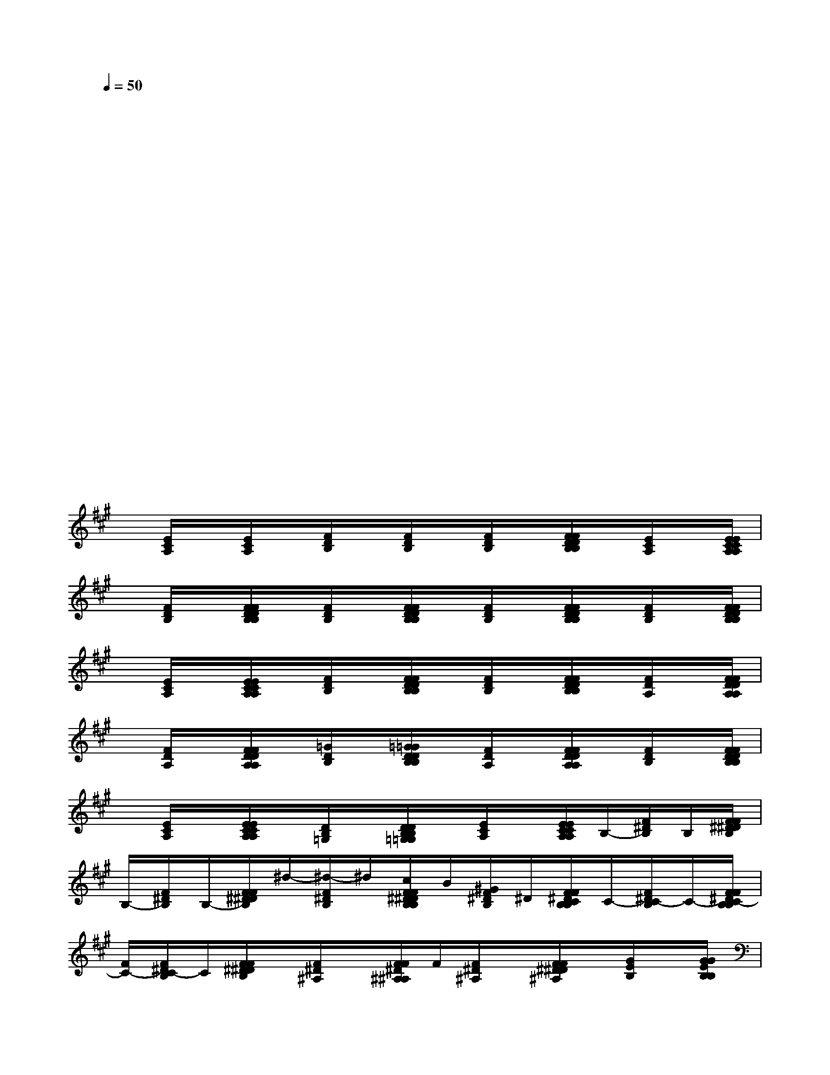 X:1
T:
M:4/4
L:1/8
Q:1/4=50
K:A%3sharps
V:1
x4x/2x/2x/2x/2x/2x/2x/2x/2|
x/2x/2x/2x/2x/2x/2x/2x/2x/2x/2x/2x/2x/2x/2x/2x/2|
x/2x/2x/2x/2x/2x/2x/2x/2x/2x/2x/2x/2x/2x/2x/2x/2|
x/2x/2x/2x/2x/2x/2x/2x/2x/2x/2x/2x/2x/2x/2x/2x/2|
x/2x/2x/2x/2x/2x/2x/2x/2x/2x/2x/2x/2x/2x/2x/2x/2|
x/2x/2x/2x/2x/2x/2x/2x/2x/2x/2x/2x/2x/2x/2x/2x/2|
x/2x/2x/2x/2x/2x/2x/2x/2x/2x/2x/2x/2x/2x/2x/2x/2|
x/2x/2x/2x/2x/2x/2x/2x/2x/2x/2x/2x/2x/2x/2x/2x/2|
x/2[E/2C/2A,/2]x/2[E/2C/2A,/2]x/2[F/2D/2B,/2]x/2[F/2D/2B,/2]x/2[F/2D/2B,/2]x/2[F/2F/2D/2D/2B,/2B,/2]x/2[E/2C/2A,/2]x/2[E/2E/2C/2C/2A,/2A,/2]|
x/2[F/2D/2B,/2]x/2[F/2F/2D/2D/2B,/2B,/2]x/2[F/2D/2B,/2]x/2[F/2F/2D/2D/2B,/2B,/2]x/2[F/2D/2B,/2]x/2[F/2F/2D/2D/2B,/2B,/2]x/2[F/2D/2B,/2]x/2[F/2F/2D/2D/2B,/2B,/2]|
x/2[E/2C/2A,/2]x/2[E/2E/2C/2C/2A,/2A,/2]x/2[F/2D/2B,/2]x/2[F/2F/2D/2D/2B,/2B,/2]x/2[F/2D/2B,/2]x/2[F/2F/2D/2D/2B,/2B,/2]x/2[F/2D/2A,/2]x/2[F/2F/2D/2D/2A,/2A,/2]|
x/2[F/2D/2A,/2]x/2[F/2F/2D/2D/2A,/2A,/2]x/2[=G/2D/2B,/2]x/2[=G/2=G/2D/2D/2B,/2B,/2]x/2[F/2D/2A,/2]x/2[F/2F/2D/2D/2A,/2A,/2]x/2[F/2D/2B,/2]x/2[F/2F/2D/2D/2B,/2B,/2]|
x/2[E/2C/2A,/2]x/2[E/2E/2C/2C/2A,/2A,/2]x/2[D/2B,/2=G,/2]x/2[D/2D/2B,/2B,/2=G,/2=G,/2]x/2[E/2C/2A,/2]x/2[E/2E/2C/2C/2A,/2A,/2]B,/2-[F/2^D/2B,/2]B,/2[F/2F/2^D/2^D/2B,/2]|
B,/2-[F/2^D/2B,/2]B,/2-[F/2F/2^D/2^D/2B,/2]^d/2-[^d/2-F/2^D/2B,/2]^d/2[c/2F/2F/2^D/2^D/2B,/2B,/2]B/2[^G/2F/2^D/2B,/2]^D/2[F/2F/2^D/2C/2B,/2B,/2]C/2-[F/2^D/2C/2-B,/2]C/2-[F/2F/2^D/2C/2-B,/2B,/2]|
[F/2C/2-][F/2^D/2C/2-B,/2]C/2[F/2F/2^D/2^D/2B,/2]x/2[F/2^D/2^A,/2]x/2[F/2F/2^D/2^A,/2^A,/2]F/2[F/2^D/2^A,/2]x/2[F/2F/2^D/2^D/2^A,/2]x/2[G/2E/2B,/2]x/2[G/2G/2E/2B,/2B,/2]|
G/2[G/2E/2B,/2]x/2[G/2G/2E/2E/2B,/2]x/2[F/2^D/2B,/2F,/2]x/2[F/2F/2^D/2^D/2B,/2]^D/2[F/2^D/2B,/2]x/2[F/2F/2^D/2^D/2B,/2B,/2F,/2]x/2[G/2E/2C/2G,/2]x/2[G/2G/2E/2E/2C/2]